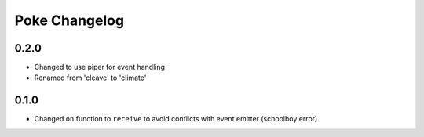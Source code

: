==============
Poke Changelog
==============

0.2.0
=====

- Changed to use piper for event handling
- Renamed from 'cleave' to 'climate'


0.1.0
=====

- Changed ``on`` function to ``receive`` to avoid conflicts with event emitter (schoolboy error).
